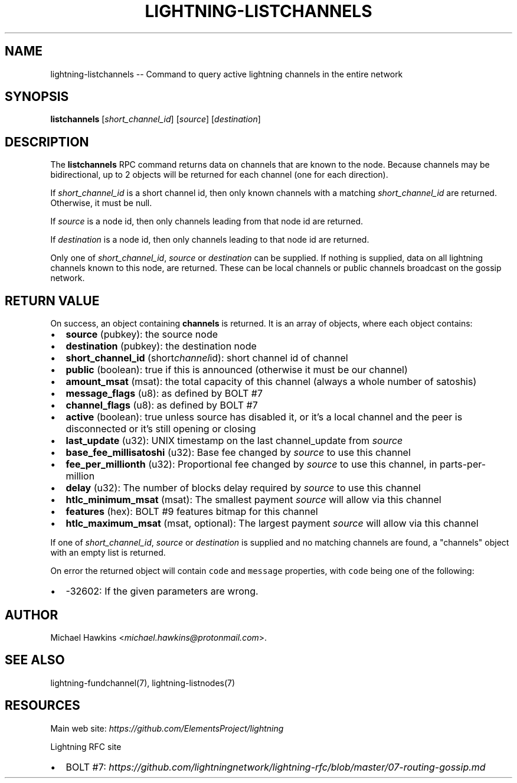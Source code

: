 .\" -*- mode: troff; coding: utf-8 -*-
.TH "LIGHTNING-LISTCHANNELS" "7" "" "Core Lightning v0.12.1" ""
.SH
NAME
.LP
lightning-listchannels -- Command to query active lightning channels in the entire network
.SH
SYNOPSIS
.LP
\fBlistchannels\fR [\fIshort_channel_id\fR] [\fIsource\fR] [\fIdestination\fR]
.SH
DESCRIPTION
.LP
The \fBlistchannels\fR RPC command returns data on channels that are known
to the node. Because channels may be bidirectional, up to 2 objects will
be returned for each channel (one for each direction).
.PP
If \fIshort_channel_id\fR is a short channel id, then only known channels with a
matching \fIshort_channel_id\fR are returned.  Otherwise, it must be null.
.PP
If \fIsource\fR is a node id, then only channels leading from that node id
are returned.
.PP
If \fIdestination\fR is a node id, then only channels leading to that node id
are returned.
.PP
Only one of \fIshort_channel_id\fR, \fIsource\fR or \fIdestination\fR can be supplied.
If nothing is supplied, data on all lightning channels known to this
node, are returned. These can be local channels or public channels
broadcast on the gossip network.
.SH
RETURN VALUE
.LP
On success, an object containing \fBchannels\fR is returned.  It is an array of objects, where each object contains:
.IP "\(bu" 2
\fBsource\fR (pubkey): the source node
.if n \
.sp -1
.if t \
.sp -0.25v
.IP "\(bu" 2
\fBdestination\fR (pubkey): the destination node
.if n \
.sp -1
.if t \
.sp -0.25v
.IP "\(bu" 2
\fBshort_channel_id\fR (short\fIchannel\fRid): short channel id of channel
.if n \
.sp -1
.if t \
.sp -0.25v
.IP "\(bu" 2
\fBpublic\fR (boolean): true if this is announced (otherwise it must be our channel)
.if n \
.sp -1
.if t \
.sp -0.25v
.IP "\(bu" 2
\fBamount_msat\fR (msat): the total capacity of this channel (always a whole number of satoshis)
.if n \
.sp -1
.if t \
.sp -0.25v
.IP "\(bu" 2
\fBmessage_flags\fR (u8): as defined by BOLT #7
.if n \
.sp -1
.if t \
.sp -0.25v
.IP "\(bu" 2
\fBchannel_flags\fR (u8): as defined by BOLT #7
.if n \
.sp -1
.if t \
.sp -0.25v
.IP "\(bu" 2
\fBactive\fR (boolean): true unless source has disabled it, or it's a local channel and the peer is disconnected or it's still opening or closing
.if n \
.sp -1
.if t \
.sp -0.25v
.IP "\(bu" 2
\fBlast_update\fR (u32): UNIX timestamp on the last channel_update from \fIsource\fR
.if n \
.sp -1
.if t \
.sp -0.25v
.IP "\(bu" 2
\fBbase_fee_millisatoshi\fR (u32): Base fee changed by \fIsource\fR to use this channel
.if n \
.sp -1
.if t \
.sp -0.25v
.IP "\(bu" 2
\fBfee_per_millionth\fR (u32): Proportional fee changed by \fIsource\fR to use this channel, in parts-per-million
.if n \
.sp -1
.if t \
.sp -0.25v
.IP "\(bu" 2
\fBdelay\fR (u32): The number of blocks delay required by \fIsource\fR to use this channel
.if n \
.sp -1
.if t \
.sp -0.25v
.IP "\(bu" 2
\fBhtlc_minimum_msat\fR (msat): The smallest payment \fIsource\fR will allow via this channel
.if n \
.sp -1
.if t \
.sp -0.25v
.IP "\(bu" 2
\fBfeatures\fR (hex): BOLT #9 features bitmap for this channel
.if n \
.sp -1
.if t \
.sp -0.25v
.IP "\(bu" 2
\fBhtlc_maximum_msat\fR (msat, optional): The largest payment \fIsource\fR will allow via this channel
.LP
If one of \fIshort_channel_id\fR, \fIsource\fR or \fIdestination\fR is supplied and no
matching channels are found, a \(dqchannels\(dq object with an empty list is returned.
.PP
On error the returned object will contain \fCcode\fR and \fCmessage\fR properties,
with \fCcode\fR being one of the following:
.IP "\(bu" 2
-32602: If the given parameters are wrong.
.SH
AUTHOR
.LP
Michael Hawkins <\fImichael.hawkins@protonmail.com\fR>.
.SH
SEE ALSO
.LP
lightning-fundchannel(7), lightning-listnodes(7)
.SH
RESOURCES
.LP
Main web site: \fIhttps://github.com/ElementsProject/lightning\fR
.PP
Lightning RFC site
.IP "\(bu" 2
BOLT #7:
\fIhttps://github.com/lightningnetwork/lightning-rfc/blob/master/07-routing-gossip.md\fR
\" SHA256STAMP:425849fb94d17f4d55dc72b931f189d48739fc1ddb1c865ce71f8a61a8ed554b
